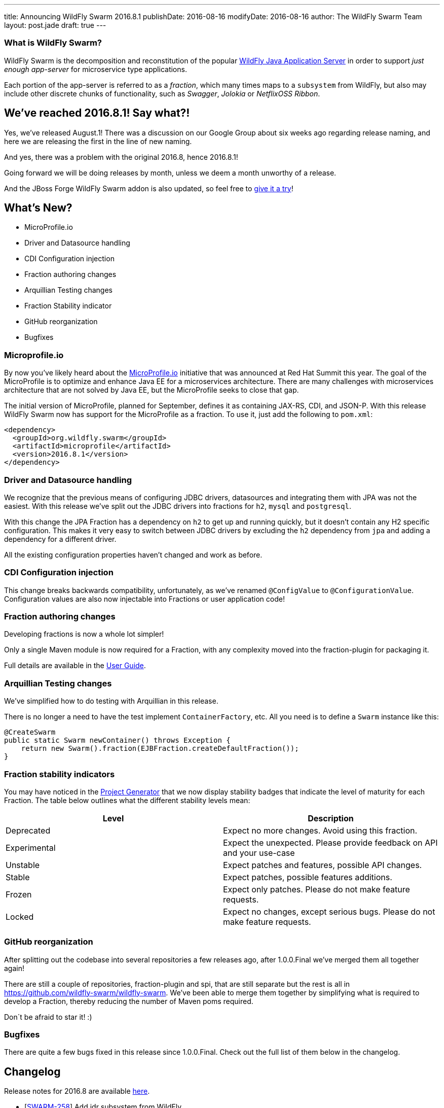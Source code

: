 ---
title: Announcing WildFly Swarm 2016.8.1
publishDate: 2016-08-16
modifyDate: 2016-08-16
author: The WildFly Swarm Team
layout: post.jade
draft: true
---

=== What is WildFly Swarm?

WildFly Swarm is the decomposition and reconstitution of the popular
http://www.wildfly.org[WildFly Java Application Server] in order to support _just enough app-server_
for microservice type applications.

Each portion of the app-server is referred to as a _fraction_, which many times
maps to a `subsystem` from WildFly, but also may include other discrete chunks
of functionality, such as _Swagger_, _Jolokia_ or _NetflixOSS Ribbon_.

== We've reached 2016.8.1! Say what?!

Yes, we've released August.1!
There was a discussion on our Google Group about six weeks ago regarding release naming,
and here we are releasing the first in the line of new naming.

And yes, there was a problem with the original 2016.8, hence 2016.8.1!

Going forward we will be doing releases by month, unless we deem a month unworthy of a release.

And the JBoss Forge WildFly Swarm addon is also updated,
so feel free to https://github.com/forge/wildfly-swarm-addon/blob/master/README.asciidoc[give it a try]!

== What's New?

* MicroProfile.io
* Driver and Datasource handling
* CDI Configuration injection
* Fraction authoring changes
* Arquillian Testing changes
* Fraction Stability indicator
* GitHub reorganization
* Bugfixes

++++
<!-- more -->
++++

=== Microprofile.io

By now you've likely heard about the http://microprofile.io/[MicroProfile.io] initiative that was announced at Red Hat Summit this year.
The goal of the MicroProfile is to optimize and enhance Java EE for a microservices architecture.
There are many challenges with microservices architecture that are not solved by Java EE, but the MicroProfile seeks to close that gap.

The initial version of MicroProfile, planned for September, defines it as containing JAX-RS, CDI, and JSON-P.
With this release WildFly Swarm now has support for the MicroProfile as a fraction.
To use it, just add the following to `pom.xml`:

[source,xml]
----
<dependency>
  <groupId>org.wildfly.swarm</groupId>
  <artifactId>microprofile</artifactId>
  <version>2016.8.1</version>
</dependency>
----

=== Driver and Datasource handling

We recognize that the previous means of configuring JDBC drivers, datasources and integrating them with JPA was not the easiest.
With this release we've split out the JDBC drivers into fractions for `h2`, `mysql` and `postgresql`.

With this change the JPA Fraction has a dependency on `h2` to get up and running quickly, but it doesn't contain any H2 specific configuration.
This makes it very easy to switch between JDBC drivers by excluding the `h2` dependency from `jpa` and adding a dependency for a different driver.

All the existing configuration properties haven't changed and work as before.

=== CDI Configuration injection

This change breaks backwards compatibility, unfortunately, as we've renamed `@ConfigValue` to `@ConfigurationValue`.
Configuration values are also now injectable into Fractions or user application code!

=== Fraction authoring changes

Developing fractions is now a whole lot simpler!

Only a single Maven module is now required for a Fraction, with any complexity moved into the fraction-plugin for packaging it.

Full details are available in the link:/documentation/2016.8/fraction_authoring.html[User Guide].

=== Arquillian Testing changes

We've simplified how to do testing with Arquillian in this release.

There is no longer a need to have the test implement `ContainerFactory`, etc.
All you need is to define a `Swarm` instance like this:

[source,java]
----
@CreateSwarm
public static Swarm newContainer() throws Exception {
    return new Swarm().fraction(EJBFraction.createDefaultFraction());
}
----

=== Fraction stability indicators

You may have noticed in the http://wildfly-swarm.io/generator/[Project Generator] that we now display stability badges
that indicate the level of maturity for each Fraction.
The table below outlines what the different stability levels mean:

|=====================
| Level | Description

| Deprecated
| Expect no more changes. Avoid using this fraction.

| Experimental
| Expect the unexpected. Please provide feedback on API and your use-case

| Unstable
| Expect patches and features, possible API changes.

| Stable
| Expect patches, possible features additions.

| Frozen
| Expect only patches. Please do not make feature requests.

| Locked
| Expect no changes, except serious bugs. Please do not make feature requests.
|=====================

=== GitHub reorganization

After splitting out the codebase into several repositories a few releases ago, after 1.0.0.Final we've merged them all together again!

There are still a couple of repositories, fraction-plugin and spi, that are still separate but the rest is all in https://github.com/wildfly-swarm/wildfly-swarm.
We've been able to merge them together by simplifying what is required to develop a Fraction, thereby reducing the number of Maven poms required.

Don´t be afraid to star it! :)

=== Bugfixes

There are quite a few bugs fixed in this release since 1.0.0.Final.
Check out the full list of them below in the changelog.

== Changelog

Release notes for 2016.8 are available https://issues.jboss.org/secure/ReleaseNote.jspa?projectId=12317020&version=12330963[here].

++++
<ul>
  <li>[<a href='https://issues.jboss.org/browse/SWARM-258'>SWARM-258</a>] Add jdr subsystem from WildFly</li>
  <li>[<a href='https://issues.jboss.org/browse/SWARM-481'>SWARM-481</a>] Move default DS creation out of jpa</li>
  <li>[<a href='https://issues.jboss.org/browse/SWARM-482'>SWARM-482</a>] Provide a fraction to serve the admin console static assets</li>
  <li>[<a href='https://issues.jboss.org/browse/SWARM-486'>SWARM-486</a>] Can&#39;t load project-stages.yml on classpath with Arq</li>
  <li>[<a href='https://issues.jboss.org/browse/SWARM-524'>SWARM-524</a>] Make the JAX-RS client API available through the jaxrs fraction</li>
  <li>[<a href='https://issues.jboss.org/browse/SWARM-528'>SWARM-528</a>] swarm.http.port and swarm.port.offset do not work with @ArquillianResource URL baseURL</li>
  <li>[<a href='https://issues.jboss.org/browse/SWARM-536'>SWARM-536</a>] docker container - WFLYCTL0079: Failed initializing module org.jboss.as.logging</li>
  <li>[<a href='https://issues.jboss.org/browse/SWARM-538'>SWARM-538</a>] Camel examples do not eager open HTTP port</li>
  <li>[<a href='https://issues.jboss.org/browse/SWARM-539'>SWARM-539</a>] Add camel-swagger example</li>
  <li>[<a href='https://issues.jboss.org/browse/SWARM-544'>SWARM-544</a>] swagger-ui error with jaxrs fraction</li>
  <li>[<a href='https://issues.jboss.org/browse/SWARM-545'>SWARM-545</a>] Slow Startup Since &#39;Final&#39; Release</li>
  <li>[<a href='https://issues.jboss.org/browse/SWARM-546'>SWARM-546</a>] Fraction does not retain state from Main to Runtime</li>
  <li>[<a href='https://issues.jboss.org/browse/SWARM-551'>SWARM-551</a>] Infinispan - access default cache - ClassCastException</li>
  <li>[<a href='https://issues.jboss.org/browse/SWARM-553'>SWARM-553</a>] Error with logging fraction when using PeriodicSizeRotatingFileHandler</li>
  <li>[<a href='https://issues.jboss.org/browse/SWARM-556'>SWARM-556</a>] Expose stability index (and friendly word) in the fraction-lists</li>
  <li>[<a href='https://issues.jboss.org/browse/SWARM-563'>SWARM-563</a>] Finer granularity in the @Configuration annotation(s)</li>
  <li>[<a href='https://issues.jboss.org/browse/SWARM-565'>SWARM-565</a>] Failed to run Main() within IDE</li>
  <li>[<a href='https://issues.jboss.org/browse/SWARM-566'>SWARM-566</a>] slf4j bindings do not work</li>
  <li>[<a href='https://issues.jboss.org/browse/SWARM-574'>SWARM-574</a>] Keycloak Fraction fails because of ClassCastException when web.xml is added via Shrinkwrap</li>
  <li>[<a href='https://issues.jboss.org/browse/SWARM-578'>SWARM-578</a>] Using gradle, the Main method executes differently in IDE and Swarm.jar</li>
  <li>[<a href='https://issues.jboss.org/browse/SWARM-580'>SWARM-580</a>] Swarm Uber-jar does not work with gradle and a source-jar-task</li>
  <li>[<a href='https://issues.jboss.org/browse/SWARM-584'>SWARM-584</a>] Upgrade to wildfly-camel-4.2.0</li>
  <li>[<a href='https://issues.jboss.org/browse/SWARM-586'>SWARM-586</a>] IllegalStateException when accessing monitoring endpoints</li>
  <li>[<a href='https://issues.jboss.org/browse/SWARM-587'>SWARM-587</a>] Unable to connect to Remote JMS</li>
  <li>[<a href='https://issues.jboss.org/browse/SWARM-589'>SWARM-589</a>] Running Arquillian Persistence Extension with Wildfly Swarm example throws an exception</li>
  <li>[<a href='https://issues.jboss.org/browse/SWARM-590'>SWARM-590</a>] keycloak-server fraction is missing an infinispan cache &quot;authorization&quot; entry</li>
  <li>[<a href='https://issues.jboss.org/browse/SWARM-594'>SWARM-594</a>] Make default deployment factories CDI components</li>
  <li>[<a href='https://issues.jboss.org/browse/SWARM-595'>SWARM-595</a>] Re-organize container.runtime</li>
  <li>[<a href='https://issues.jboss.org/browse/SWARM-597'>SWARM-597</a>] Simplify RuntimeServer CDI bootstrap</li>
  <li>[<a href='https://issues.jboss.org/browse/SWARM-599'>SWARM-599</a>] Attempt to use and configure JMXFraction fails with CNFE</li>
  <li>[<a href='https://issues.jboss.org/browse/SWARM-600'>SWARM-600</a>] Provide for enabling the legacy remoting port binding</li>
  <li>[<a href='https://issues.jboss.org/browse/SWARM-602'>SWARM-602</a>] config-api-generator can not recongnize attribute start with number and short string</li>
  <li>[<a href='https://issues.jboss.org/browse/SWARM-607'>SWARM-607</a>] StringIndexOutOfBoundsException: String index out of range: -1 during plugin JAR build</li>
</ul>
++++

== Resources

Per usual, we tend to hang out on `irc.freenode.net` in `#wildfly-swarm`.

All bug and feature-tracking is kept in http://issues.jboss.org/browse/SWARM[JIRA].

Examples are available in https://github.com/wildfly-swarm/wildfly-swarm-examples/tree/2016.8.

Documentation for this release is http://wildfly-swarm.io/documentation/2016.8[available].

== Thank you, Contributors!

We appreciate all of our contributors since the last release:

*WildFly Swarm*

- Sebastien Blanc
- Heiko Braun
- Thomas Diesler
- Stuart Douglas
- Ken Finnigan
- George Gastaldi
- Marco Hofstetter
- Bob McWhirter
- James Perkins
- Tomas Remes

*Examples*

- Heiko Braun
- Thomas Diesler
- Ken Finnigan
- George Gastaldi
- Bob McWhirter
- Sayo Oladeji
- puffybsd

*Documentation*

- Heiko Braun
- John Clingan
- Ken Finnigan
- George Gastaldi
- Marco Hofstetter
- Bob McWhirter
- Rafael Pereira
